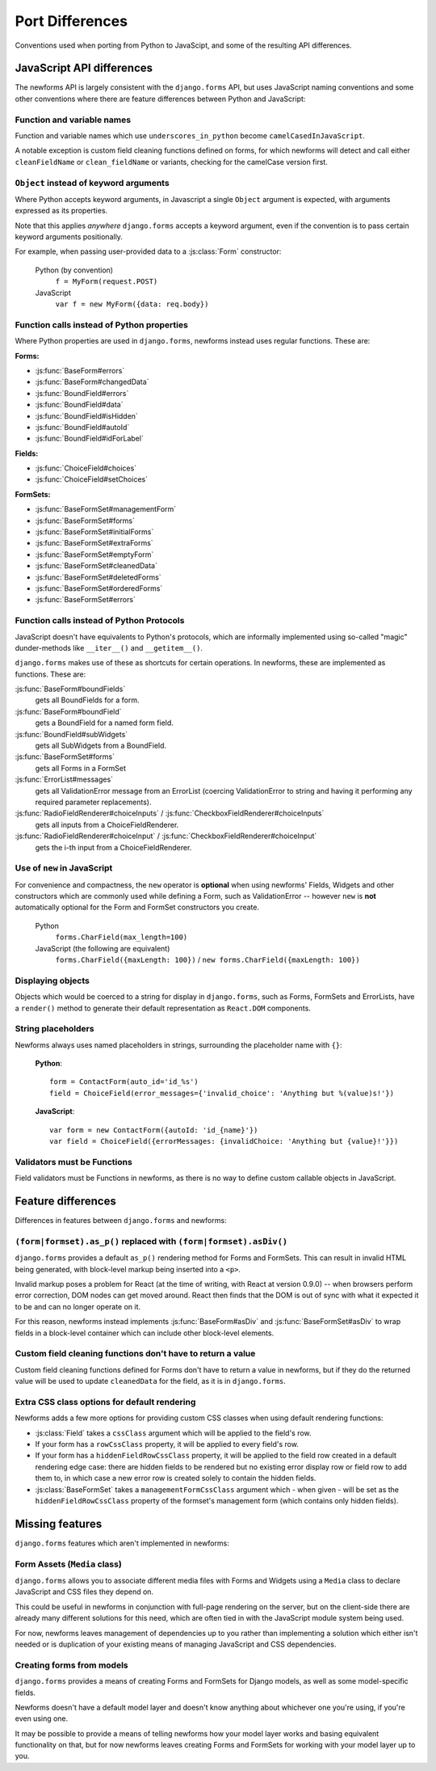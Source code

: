================
Port Differences
================

Conventions used when porting from Python to JavaScipt, and some of the
resulting API differences.

JavaScript API differences
==========================

The newforms API is largely consistent with the ``django.forms`` API, but uses
JavaScript naming conventions and some other conventions where there are feature
differences between Python and JavaScript:

Function and variable names
---------------------------

Function and variable names which use ``underscores_in_python`` become
``camelCasedInJavaScript``.

A notable exception is custom field cleaning functions defined on forms, for
which newforms will detect and call either ``cleanFieldName`` or
``clean_fieldName`` or variants, checking for the camelCase version first.

``Object`` instead of keyword arguments
---------------------------------------

Where Python accepts keyword arguments, in Javascript a single ``Object``
argument is expected, with arguments expressed as its properties.

Note that this applies *anywhere* ``django.forms`` accepts a keyword argument,
even if the convention is to pass certain keyword arguments positionally.

For example, when passing user-provided data to a :js:class:`Form` constructor:

   Python (by convention)
      ``f = MyForm(request.POST)``

   JavaScript
      ``var f = new MyForm({data: req.body})``

Function calls instead of Python properties
--------------------------------------------

Where Python properties are used in ``django.forms``, newforms instead uses
regular functions. These are:

**Forms:**

* :js:func:`BaseForm#errors`
* :js:func:`BaseForm#changedData`
* :js:func:`BoundField#errors`
* :js:func:`BoundField#data`
* :js:func:`BoundField#isHidden`
* :js:func:`BoundField#autoId`
* :js:func:`BoundField#idForLabel`

**Fields:**

* :js:func:`ChoiceField#choices`
* :js:func:`ChoiceField#setChoices`

**FormSets:**

* :js:func:`BaseFormSet#managementForm`
* :js:func:`BaseFormSet#forms`
* :js:func:`BaseFormSet#initialForms`
* :js:func:`BaseFormSet#extraForms`
* :js:func:`BaseFormSet#emptyForm`
* :js:func:`BaseFormSet#cleanedData`
* :js:func:`BaseFormSet#deletedForms`
* :js:func:`BaseFormSet#orderedForms`
* :js:func:`BaseFormSet#errors`

Function calls instead of Python Protocols
------------------------------------------

JavaScript doesn't have equivalents to Python's protocols, which are informally
implemented using so-called "magic" dunder-methods like ``__iter__()`` and
``__getitem__()``.

``django.forms`` makes use of these as shortcuts for certain operations. In
newforms, these are implemented as functions. These are:

:js:func:`BaseForm#boundFields`
   gets all BoundFields for a form.
:js:func:`BaseForm#boundField`
   gets a BoundField for a named form field.
:js:func:`BoundField#subWidgets`
   gets all SubWidgets from a BoundField.
:js:func:`BaseFormSet#forms`
   gets all Forms in a FormSet
:js:func:`ErrorList#messages`
   gets all ValidationError message from an ErrorList (coercing ValidationError
   to string and having it performing any required parameter replacements).
:js:func:`RadioFieldRenderer#choiceInputs` / :js:func:`CheckboxFieldRenderer#choiceInputs`
   gets all inputs from a ChoiceFieldRenderer.
:js:func:`RadioFieldRenderer#choiceInput` / :js:func:`CheckboxFieldRenderer#choiceInput`
   gets the i-th input from a ChoiceFieldRenderer.

Use of ``new`` in JavaScript
----------------------------

For convenience and compactness, the ``new`` operator is **optional** when
using newforms' Fields, Widgets and other constructors which are commonly
used while defining a Form, such as ValidationError -- however ``new`` is
**not**  automatically optional for the Form and FormSet constructors you
create.

   Python
      ``forms.CharField(max_length=100)``
   JavaScript (the following are equivalent)
      ``forms.CharField({maxLength: 100})`` /
      ``new forms.CharField({maxLength: 100})``

Displaying objects
------------------

Objects which would be coerced to a string for display in ``django.forms``, such
as Forms, FormSets and ErrorLists, have a ``render()`` method to generate their
default representation as ``React.DOM`` components.

String placeholders
-------------------

Newforms always uses named placeholders in strings, surrounding the placeholder
name with ``{}``:

   **Python**::

      form = ContactForm(auto_id='id_%s')
      field = ChoiceField(error_messages={'invalid_choice': 'Anything but %(value)s!'})

   **JavaScript**::

      var form = new ContactForm({autoId: 'id_{name}'})
      var field = ChoiceField({errorMessages: {invalidChoice: 'Anything but {value}!'}})

Validators must be Functions
----------------------------

Field validators must be Functions in newforms, as there is no way to define
custom callable objects in JavaScript.

Feature differences
===================

Differences in features between ``django.forms`` and newforms:

``(form|formset).as_p()`` replaced with ``(form|formset).asDiv()``
------------------------------------------------------------------

``django.forms`` provides a default ``as_p()`` rendering method for Forms and
FormSets. This can result in invalid HTML being generated, with block-level
markup being inserted into a ``<p>``.

Invalid markup poses a problem for React (at the time of writing, with React at
version 0.9.0) -- when browsers perform error correction, DOM nodes can get
moved around. React then finds that the DOM is out of sync with what it expected
it to be and can no longer operate on it.

For this reason, newforms instead implements :js:func:`BaseForm#asDiv` and
:js:func:`BaseFormSet#asDiv` to wrap fields in a block-level container which can
include other block-level elements.

Custom field cleaning functions don't have to return a value
------------------------------------------------------------

Custom field cleaning functions defined for Forms don't have to return a value
in newforms, but if they do the returned value will be used to update
``cleanedData`` for the field, as it is in ``django.forms``.

Extra CSS class options for default rendering
---------------------------------------------

Newforms adds a few more options for providing custom CSS classes when using
default rendering functions:

* :js:class:`Field` takes a ``cssClass`` argument which will be applied to
  the field's row.
* If your form has a ``rowCssClass`` property, it will be applied to every
  field's row.
* If your form has a ``hiddenFieldRowCssClass`` property, it will be applied to
  the field row created in a default rendering edge case: there are hidden
  fields to be rendered but no existing error display row or field row to add
  them to, in which case a new error row is created solely to contain the hidden
  fields.
* :js:class:`BaseFormSet` takes a ``managementFormCssClass`` argument which -
  when given - will be set as the ``hiddenFieldRowCssClass`` property of the
  formset's management form (which contains only hidden fields).

Missing features
================

``django.forms`` features which aren't implemented in newforms:

Form Assets (``Media`` class)
-----------------------------

``django.forms`` allows you to associate different media files with Forms and
Widgets using a ``Media`` class to declare JavaScript and CSS files they
depend on.

This could be useful in newforms in conjunction with full-page rendering
on the server, but on the client-side there are already many different solutions
for this need, which are often tied in with the JavaScript module system being
used.

For now, newforms leaves management of dependencies up to you rather than
implementing a solution which either isn't needed or is duplication of your
existing means of managing JavaScript and CSS dependencies.

Creating forms from models
--------------------------

``django.forms`` provides a means of creating Forms and FormSets for Django
models, as well as some model-specific fields.

Newforms doesn't have a default model layer and doesn't know anything about
whichever one you're using, if you're even using one.

It may be possible to provide a means of telling newforms how your model layer
works and basing equivalent functionality on that, but for now newforms leaves
creating Forms and FormSets for working with your model layer up to you.
